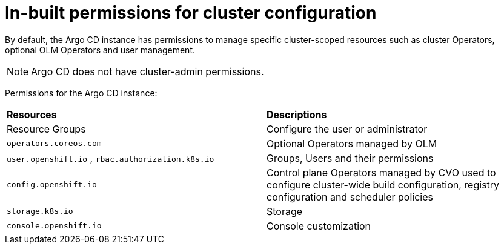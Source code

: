 // Module included in the following assembly:
//
// * configuring-an-openshift-cluster-by-deploying-an-application-with-cluster-configurations.adoc

:_mod-docs-content-type: REFERENCE
[id="gitops-inbuilt-permissions-for-cluster-config_{context}"]
= In-built permissions for cluster configuration

By default, the Argo CD instance has permissions to manage specific cluster-scoped resources such as cluster Operators, optional OLM Operators and user management.

[NOTE]
====
Argo CD does not have cluster-admin permissions.
====

Permissions for the Argo CD instance:
|===
|**Resources** |**Descriptions**
|Resource Groups | Configure the user or administrator
|`operators.coreos.com` | Optional Operators managed by OLM
|`user.openshift.io` , `rbac.authorization.k8s.io`    | Groups, Users and their permissions
|`config.openshift.io` | Control plane Operators managed by CVO used to configure cluster-wide build configuration, registry configuration and scheduler policies
|`storage.k8s.io`   | Storage
|`console.openshift.io`    | Console customization
|===
